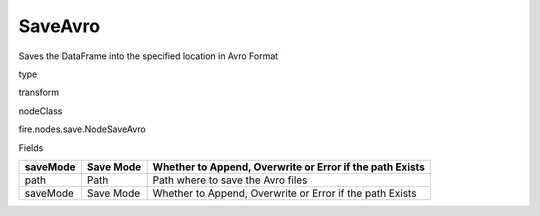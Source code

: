 
SaveAvro
^^^^^^ 

Saves the DataFrame into the specified location in Avro Format

type

transform

nodeClass

fire.nodes.save.NodeSaveAvro

Fields

+----------+-----------+----------------------------------------------------------+
| saveMode | Save Mode | Whether to Append, Overwrite or Error if the path Exists |
+==========+===========+==========================================================+
| path     | Path      | Path where to save the Avro files                        |
+----------+-----------+----------------------------------------------------------+
| saveMode | Save Mode | Whether to Append, Overwrite or Error if the path Exists |
+----------+-----------+----------------------------------------------------------+